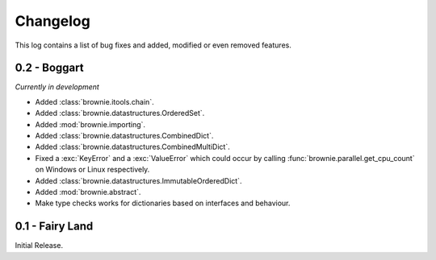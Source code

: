 Changelog
=========
This log contains a list of bug fixes and added, modified or even removed
features.

0.2 - Boggart
-------------
*Currently in development*

- Added :class:`brownie.itools.chain`.
- Added :class:`brownie.datastructures.OrderedSet`.
- Added :mod:`brownie.importing`.
- Added :class:`brownie.datastructures.CombinedDict`.
- Added :class:`brownie.datastructures.CombinedMultiDict`.
- Fixed a :exc:`KeyError` and a :exc:`ValueError` which could occur
  by calling :func:`brownie.parallel.get_cpu_count` on Windows or Linux
  respectively.
- Added :class:`brownie.datastructures.ImmutableOrderedDict`.
- Added :mod:`brownie.abstract`.
- Make type checks works for dictionaries based on interfaces and
  behaviour.


0.1 - Fairy Land
----------------

Initial Release.
